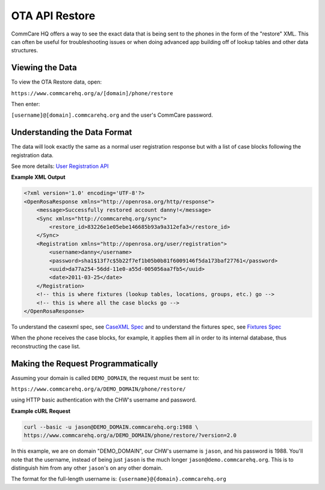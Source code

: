 OTA API Restore
===============

CommCare HQ offers a way to see the exact data that is being sent to the phones in the form of the "restore" XML. This can often be useful for troubleshooting issues or when doing advanced app building off of lookup tables and other data structures.

Viewing the Data
----------------

To view the OTA Restore data, open:

``https://www.commcarehq.org/a/[domain]/phone/restore``

Then enter:

``[username]@[domain].commcarehq.org`` and the user's CommCare password.

Understanding the Data Format
-----------------------------

The data will look exactly the same as a normal user registration response but with a list of case blocks following the registration data.

See more details: `User Registration API <https://bitbucket.org/javarosa/javarosa/wiki/UserRegistrationAPI>`_

**Example XML Output**

.. code-block:: xml

    <?xml version='1.0' encoding='UTF-8'?>
    <OpenRosaResponse xmlns="http://openrosa.org/http/response">
        <message>Successfully restored account danny!</message>
        <Sync xmlns="http://commcarehq.org/sync">
            <restore_id>83226e1e05ebe146685b93a9a312efa3</restore_id>
        </Sync>
        <Registration xmlns="http://openrosa.org/user/registration">
            <username>danny</username>
            <password>sha1$13f7c$5b22f7ef1b05b0b81f6009146f5da173baf27761</password>
            <uuid>da77a254-56dd-11e0-a55d-005056aa7fb5</uuid>
            <date>2011-03-25</date>
        </Registration>
        <!-- this is where fixtures (lookup tables, locations, groups, etc.) go -->
        <!-- this is where all the case blocks go -->
    </OpenRosaResponse>

To understand the casexml spec, see `CaseXML Spec <https://github.com/dimagi/commcare-core/wiki/casexml20>`_ and to understand the fixtures spec, see `Fixtures Spec <https://github.com/dimagi/commcare-core/wiki/fixtures>`_

When the phone receives the case blocks, for example, it applies them all in order to its internal database, thus reconstructing the case list.

Making the Request Programmatically
-----------------------------------

Assuming your domain is called ``DEMO_DOMAIN``, the request must be sent to:

``https://www.commcarehq.org/a/DEMO_DOMAIN/phone/restore/``

using HTTP basic authentication with the CHW's username and password.

**Example cURL Request**

.. code-block:: bash

    curl --basic -u jason@DEMO_DOMAIN.commcarehq.org:1988 \
    https://www.commcarehq.org/a/DEMO_DOMAIN/phone/restore/?version=2.0

In this example, we are on domain "DEMO_DOMAIN", our CHW's username is ``jason``, and his password is 1988.
You'll note that the username, instead of being just ``jason`` is the much longer ``jason@demo.commcarehq.org``. This is to distinguish him from any other ``jason``'s on any other domain.

The format for the full-length username is:   ``{username}@{domain}.commcarehq.org``
